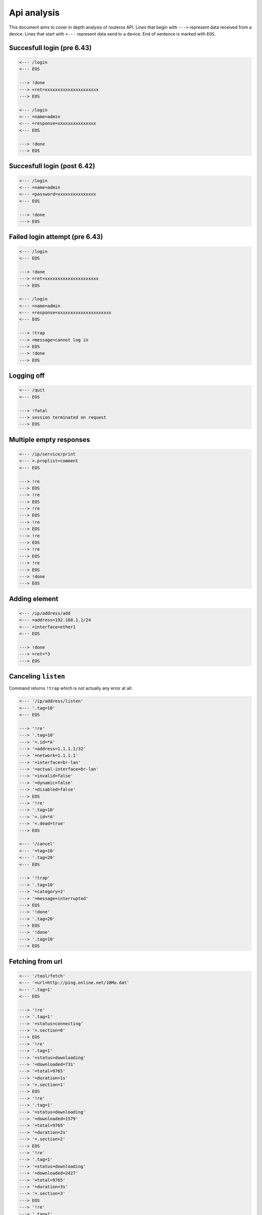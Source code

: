 Api analysis
============

This document aims to cover in depth analysis of routeros API. Lines that begin with ``--->`` represent data received from a device. Lines that start with ``<---`` represent data send to a device. End of sentence is marked with ``EOS``.

Succesfull login (pre 6.43)
---------------------------
.. code-block:: none

    <--- /login
    <--- EOS

    ---> !done
    ---> =ret=xxxxxxxxxxxxxxxxxxxxx
    ---> EOS

    <--- /login
    <--- =name=admin
    <--- =response=xxxxxxxxxxxxxxx
    <--- EOS

    ---> !done
    ---> EOS

Succesfull login (post 6.42)
----------------------------
.. code-block:: none

    <--- /login
    <--- =name=admin
    <--- =password=xxxxxxxxxxxxxxx
    <--- EOS

    ---> !done
    ---> EOS

Failed login attempt (pre 6.43)
-------------------------------
.. code-block:: none

    <--- /login
    <--- EOS

    ---> !done
    ---> =ret=xxxxxxxxxxxxxxxxxxxxx
    ---> EOS

    <--- /login
    <--- =name=admin
    <--- =response=xxxxxxxxxxxxxxxxxxxxx
    <--- EOS

    ---> !trap
    ---> =message=cannot log in
    ---> EOS
    ---> !done
    ---> EOS

Logging off
-----------
.. code-block:: none

    <--- /quit
    <--- EOS

    ---> !fatal
    ---> session terminated on request
    ---> EOS

Multiple empty responses
------------------------
.. code-block:: none

    <--- /ip/service/print
    <--- =.proplist=comment
    <--- EOS

    ---> !re
    ---> EOS
    ---> !re
    ---> EOS
    ---> !re
    ---> EOS
    ---> !re
    ---> EOS
    ---> !re
    ---> EOS
    ---> !re
    ---> EOS
    ---> !re
    ---> EOS
    ---> !done
    ---> EOS

Adding element
--------------
.. code-block:: none

    <--- /ip/address/add
    <--- =address=192.168.1.1/24
    <--- =interface=ether1
    <--- EOS

    ---> !done
    ---> =ret=*3
    ---> EOS

Canceling ``listen``
--------------------
Command returns ``!trap`` which is not actually any error at all:

.. code-block:: none

    <--- '/ip/address/listen'
    <--- '.tag=10'
    <--- EOS

    ---> '!re'
    ---> '.tag=10'
    ---> '=.id=*A'
    ---> '=address=1.1.1.1/32'
    ---> '=network=1.1.1.1'
    ---> '=interface=br-lan'
    ---> '=actual-interface=br-lan'
    ---> '=invalid=false'
    ---> '=dynamic=false'
    ---> '=disabled=false'
    ---> EOS
    ---> '!re'
    ---> '.tag=10'
    ---> '=.id=*A'
    ---> '=.dead=true'
    ---> EOS

    <--- '/cancel'
    <--- '=tag=10'
    <--- '.tag=20'
    <--- EOS

    ---> '!trap'
    ---> '.tag=10'
    ---> '=category=2'
    ---> '=message=interrupted'
    ---> EOS
    ---> '!done'
    ---> '.tag=20'
    ---> EOS
    ---> '!done'
    ---> '.tag=10'
    ---> EOS


Fetching from url
-----------------

.. code-block:: none

    <--- '/tool/fetch'
    <--- '=url=http://ping.online.net/10Mo.dat'
    <--- '.tag=1'
    <--- EOS

    ---> '!re'
    ---> '.tag=1'
    ---> '=status=connecting'
    ---> '=.section=0'
    ---> EOS
    ---> '!re'
    ---> '.tag=1'
    ---> '=status=downloading'
    ---> '=downloaded=731'
    ---> '=total=9765'
    ---> '=duration=1s'
    ---> '=.section=1'
    ---> EOS
    ---> '!re'
    ---> '.tag=1'
    ---> '=status=downloading'
    ---> '=downloaded=1579'
    ---> '=total=9765'
    ---> '=duration=2s'
    ---> '=.section=2'
    ---> EOS
    ---> '!re'
    ---> '.tag=1'
    ---> '=status=downloading'
    ---> '=downloaded=2427'
    ---> '=total=9765'
    ---> '=duration=3s'
    ---> '=.section=3'
    ---> EOS
    ---> '!re'
    ---> '.tag=1'
    ---> '=status=downloading'
    ---> '=downloaded=3275'
    ---> '=total=9765'
    ---> '=duration=4s'
    ---> '=.section=4'
    ---> EOS
    ---> '!re'
    ---> '.tag=1'
    ---> '=status=downloading'
    ---> '=downloaded=4139'
    ---> '=total=9765'
    ---> '=duration=5s'
    ---> '=.section=5'
    ---> EOS
    ---> '!re'
    ---> '.tag=1'
    ---> '=status=downloading'
    ---> '=downloaded=4987'
    ---> '=total=9765'
    ---> '=duration=6s'
    ---> '=.section=6'
    ---> EOS
    ---> '!re'
    ---> '.tag=1'
    ---> '=status=downloading'
    ---> '=downloaded=5839'
    ---> '=total=9765'
    ---> '=duration=7s'
    ---> '=.section=7'
    ---> EOS
    ---> '!re'
    ---> '.tag=1'
    ---> '=status=downloading'
    ---> '=downloaded=6687'
    ---> '=total=9765'
    ---> '=duration=8s'
    ---> '=.section=8'
    ---> EOS
    ---> '!re'
    ---> '.tag=1'
    ---> '=status=downloading'
    ---> '=downloaded=7551'
    ---> '=total=9765'
    ---> '=duration=9s'
    ---> '=.section=9'
    ---> EOS
    ---> '!re'
    ---> '.tag=1'
    ---> '=status=downloading'
    ---> '=downloaded=8415'
    ---> '=total=9765'
    ---> '=duration=10s'
    ---> '=.section=10'
    ---> EOS
    ---> '!re'
    ---> '.tag=1'
    ---> '=status=downloading'
    ---> '=downloaded=9279'
    ---> '=total=9765'
    ---> '=duration=12s'
    ---> '=.section=11'
    ---> EOS
    ---> '!re'
    ---> '.tag=1'
    ---> '=status=finished'
    ---> '=downloaded=9765'
    ---> '=total=9765'
    ---> '=duration=13s'
    ---> '=.section=12'
    ---> EOS
    ---> '!done'
    ---> '.tag=1'
    ---> EOS

Canceling fetch
---------------

.. code-block:: none

    <--- '/tool/fetch'
    <--- '=url=http://ping.online.net/10Mo.dat'
    <--- '.tag=1'
    <--- EOS

    ---> '!re'
    ---> '.tag=1'
    ---> '=status=connecting'
    ---> '=.section=0'
    ---> EOS
    ---> '!re'
    ---> '.tag=1'
    ---> '=status=downloading'
    ---> '=downloaded=18'
    ---> '=total=9765'
    ---> '=duration=0s'
    ---> '=.section=1'
    ---> EOS
    ---> '!re'
    ---> '.tag=1'
    ---> '=status=downloading'
    ---> '=downloaded=853'
    ---> '=total=9765'
    ---> '=duration=1s'
    ---> '=.section=2'
    ---> EOS

    <--- '/cancel'
    <--- '=tag=1'
    <--- EOS
    ---> '!trap'
    ---> '.tag=1'
    ---> '=category=2'
    ---> '=message=interrupted'
    ---> EOS
    ---> '!done'
    ---> EOS
    ---> '!done'
    ---> '.tag=1'
    ---> EOS
